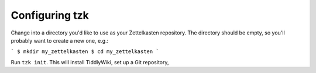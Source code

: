 ===============
Configuring tzk
===============

Change into a directory you'd like to use as your Zettelkasten repository.
The directory should be empty, so you'll probably want to create a new one, e.g.:

```
$ mkdir my_zettelkasten
$ cd my_zettelkasten
```

Run ``tzk init``.
This will install TiddlyWiki,
set up a Git repository,
